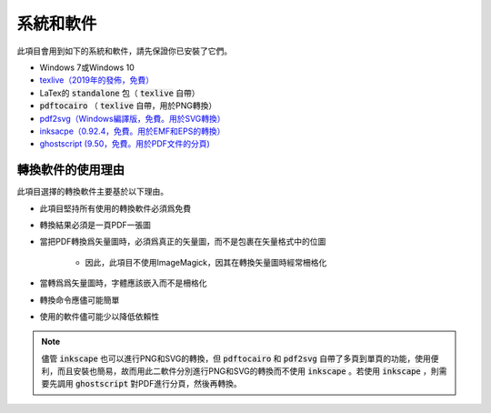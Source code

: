 .. _software :

系統和軟件
===========

此項目會用到如下的系統和軟件，請先保證你已安裝了它們。

* Windows 7或Windows 10
* `texlive（2019年的發佈，免費） <https://www.tug.org/texlive/acquire-netinstall.html>`_
* LaTex的 :code:`standalone` 包（ :code:`texlive` 自帶）
*  :code:`pdftocairo` （ :code:`texlive` 自帶，用於PNG轉換）
* `pdf2svg（Windows編譯版，免費。用於SVG轉換） <https://github.com/jalios/pdf2svg-windows>`_
* `inksacpe（0.92.4，免費。用於EMF和EPS的轉換） <https://inkscape.org/release/inkscape-0.92.4/>`_
* `ghostscript (9.50，免費。用於PDF文件的分頁) <https://github.com/ArtifexSoftware/ghostpdl-downloads/releases>`_


轉換軟件的使用理由
------------------

此項目選擇的轉換軟件主要基於以下理由。

* 此項目堅持所有使用的轉換軟件必須爲免費

* 轉換結果必須是一頁PDF一張圖

* 當把PDF轉換爲矢量圖時，必須爲真正的矢量圖，而不是包裹在矢量格式中的位圖

    * 因此，此項目不使用ImageMagick，因其在轉換矢量圖時經常柵格化

* 當轉爲爲矢量圖時，字體應該嵌入而不是柵格化

* 轉換命令應儘可能簡單

* 使用的軟件儘可能少以降低依賴性

.. note::

    儘管 :code:`inkscape` 也可以進行PNG和SVG的轉換，但 :code:`pdftocairo` 和 :code:`pdf2svg` 自帶了多頁到單頁的功能，使用便利，而且安裝也簡易，故而用此二軟件分別進行PNG和SVG的轉換而不使用 :code:`inkscape` 。若使用 :code:`inkscape` ，則需要先調用 :code:`ghostscript` 對PDF進行分頁，然後再轉換。
